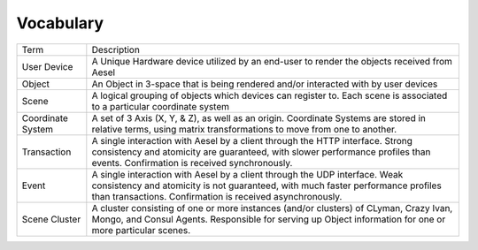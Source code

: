 .. vocab:

Vocabulary
~~~~~~~~~~

+---------------------+-------------------------------------------------------------------------------------------------------------------------------------------------------------------------------------------------------------------------------------------------+
| Term                | Description                                                                                                                                                                                                                                     |
+---------------------+-------------------------------------------------------------------------------------------------------------------------------------------------------------------------------------------------------------------------------------------------+
| User Device         | A Unique Hardware device utilized by an end-user to render the objects received from Aesel                                                                                                                                                      |
+---------------------+-------------------------------------------------------------------------------------------------------------------------------------------------------------------------------------------------------------------------------------------------+
| Object              | An Object in 3-space that is being rendered and/or interacted with by user devices                                                                                                                                                              |
+---------------------+-------------------------------------------------------------------------------------------------------------------------------------------------------------------------------------------------------------------------------------------------+
| Scene               | A logical grouping of objects which devices can register to. Each scene is associated to a particular coordinate system                                                                                                                         |
+---------------------+-------------------------------------------------------------------------------------------------------------------------------------------------------------------------------------------------------------------------------------------------+
| Coordinate System   | A set of 3 Axis (X, Y, & Z), as well as an origin. Coordinate Systems are stored in relative terms, using matrix transformations to move from one to another.                                                                                   |
+---------------------+-------------------------------------------------------------------------------------------------------------------------------------------------------------------------------------------------------------------------------------------------+
| Transaction         | A single interaction with Aesel by a client through the HTTP interface.  Strong consistency and atomicity are guaranteed, with slower performance profiles than events.  Confirmation is received synchronously.                                |
+---------------------+-------------------------------------------------------------------------------------------------------------------------------------------------------------------------------------------------------------------------------------------------+
| Event               | A single interaction with Aesel by a client through the UDP interface.  Weak consistency and atomicity is not guaranteed, with much faster performance profiles than transactions.  Confirmation is received asynchronously.                    |
+---------------------+-------------------------------------------------------------------------------------------------------------------------------------------------------------------------------------------------------------------------------------------------+
| Scene Cluster       | A cluster consisting of one or more instances (and/or clusters) of CLyman, Crazy Ivan, Mongo, and Consul Agents.  Responsible for serving up Object information for one or more particular scenes.                                              |
+---------------------+-------------------------------------------------------------------------------------------------------------------------------------------------------------------------------------------------------------------------------------------------+
